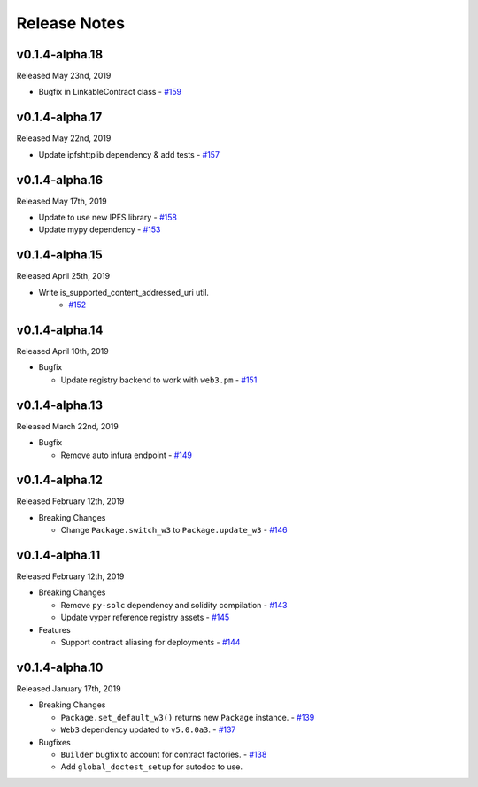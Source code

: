 Release Notes
=============

v0.1.4-alpha.18
---------------

Released May 23nd, 2019

- Bugfix in LinkableContract class
  - `#159 <https://github.com/ethpm/py-ethpm/pull/159>`_


v0.1.4-alpha.17
---------------

Released May 22nd, 2019

- Update ipfshttplib dependency & add tests
  - `#157 <https://github.com/ethpm/py-ethpm/pull/157>`_

v0.1.4-alpha.16
---------------

Released May 17th, 2019

- Update to use new IPFS library
  - `#158 <https://github.com/ethpm/py-ethpm/pull/158>`_

- Update mypy dependency
  - `#153 <https://github.com/ethpm/py-ethpm/pull/153>`_

v0.1.4-alpha.15
---------------

Released April 25th, 2019

- Write is_supported_content_addressed_uri util.
    - `#152 <https://github.com/ethpm/py-ethpm/pull/152>`_

v0.1.4-alpha.14
---------------

Released April 10th, 2019

- Bugfix

  - Update registry backend to work with ``web3.pm``
    - `#151 <https://github.com/ethpm/py-ethpm/pull/151>`_

v0.1.4-alpha.13
---------------

Released March 22nd, 2019

- Bugfix

  - Remove auto infura endpoint
    - `#149 <https://github.com/ethpm/py-ethpm/pull/149>`_

v0.1.4-alpha.12
---------------

Released February 12th, 2019

- Breaking Changes

  - Change ``Package.switch_w3`` to ``Package.update_w3``
    - `#146 <https://github.com/ethpm/py-ethpm/pull/146>`_

v0.1.4-alpha.11
---------------

Released February 12th, 2019

- Breaking Changes

  - Remove ``py-solc`` dependency and solidity compilation
    - `#143 <https://github.com/ethpm/py-ethpm/pull/143>`_
  - Update vyper reference registry assets
    - `#145 <https://github.com/ethpm/py-ethpm/pull/145>`_

- Features

  - Support contract aliasing for deployments
    - `#144 <https://github.com/ethpm/py-ethpm/pull/144>`_


v0.1.4-alpha.10
---------------

Released January 17th, 2019

- Breaking Changes

  - ``Package.set_default_w3()`` returns new ``Package``
    instance.
    - `#139 <https://github.com/ethpm/py-ethpm/pull/139>`_
  - ``Web3`` dependency updated to ``v5.0.0a3``.
    - `#137 <https://github.com/ethpm/py-ethpm/pull/137>`_

- Bugfixes

  - ``Builder`` bugfix to account for contract factories.
    - `#138 <https://github.com/ethpm/py-ethpm/pull/138>`_
  - Add ``global_doctest_setup`` for autodoc to use.
